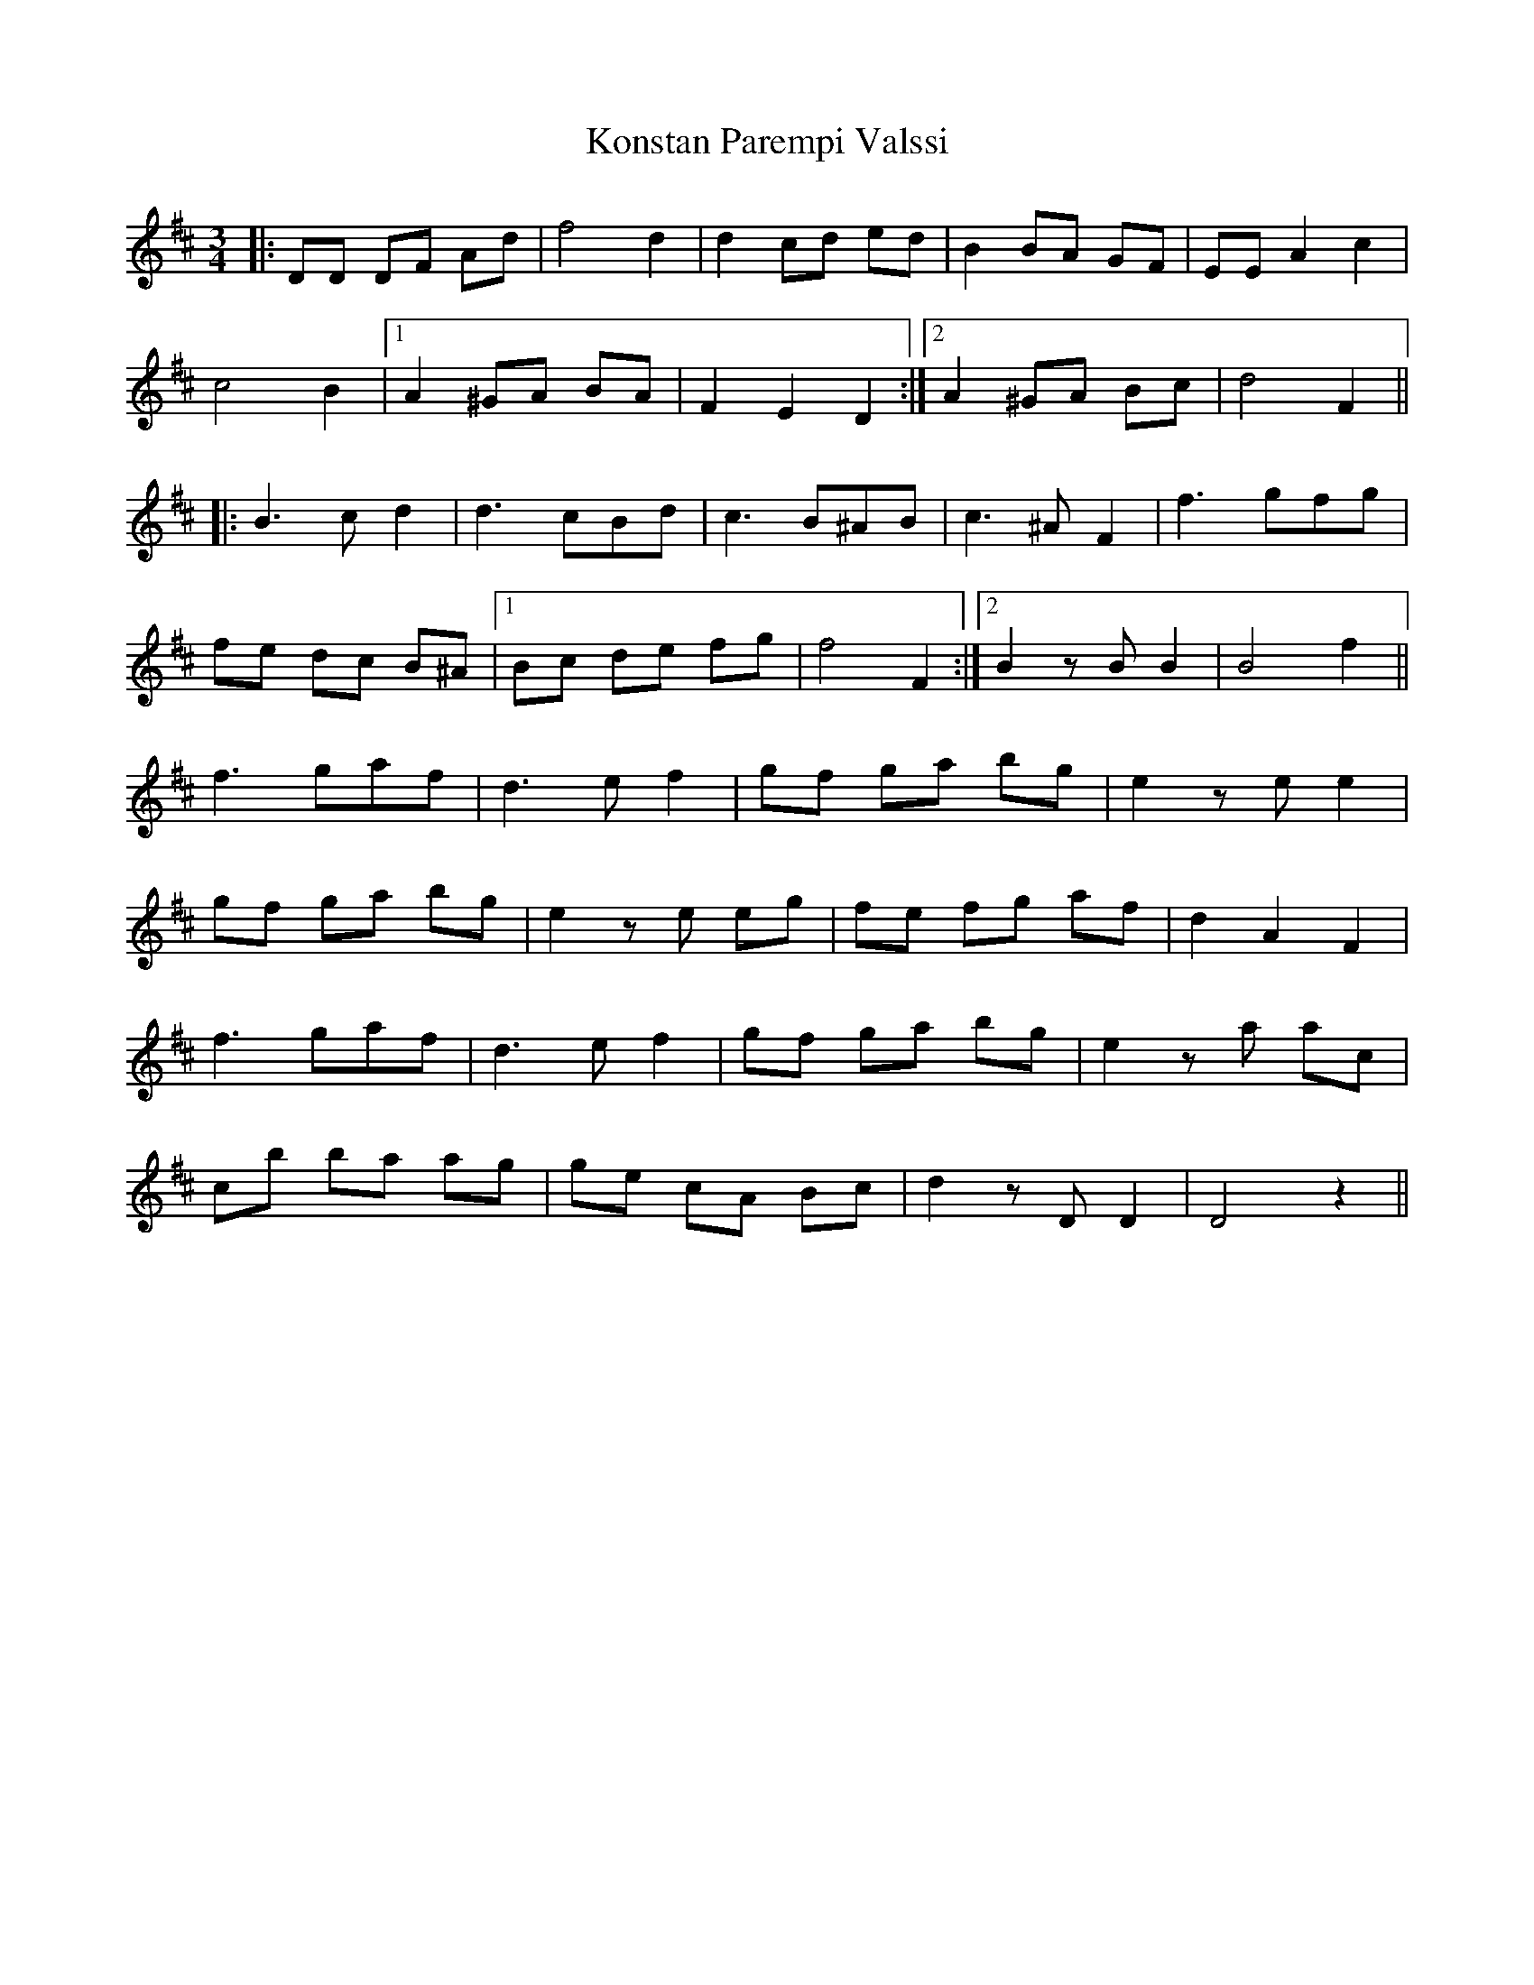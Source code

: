 X: 22112
T: Konstan Parempi Valssi
R: waltz
M: 3/4
K: Dmajor
|:DD DF Ad|f4 d2|d2 cd ed|B2 BA GF|EE A2 c2|
c4 B2|1 A2 ^GA BA|F2 E2 D2:|2 A2 ^GA Bc|d4 F2||
|:B3 c d2|d3 cBd|c3 B^AB|c3 ^A F2|f3 gfg|
fe dc B^A|1 Bc de fg|f4 F2:|2 B2 zB B2|B4 f2||
f3 gaf|d3 ef2|gf ga bg|e2 ze e2|
gf ga bg|e2 ze eg|fe fg af|d2 A2 F2|
f3 gaf|d3 ef2|gf ga bg|e2 za ac’|
c’b ba ag|ge cA Bc|d2 zD D2|D4 z2||


